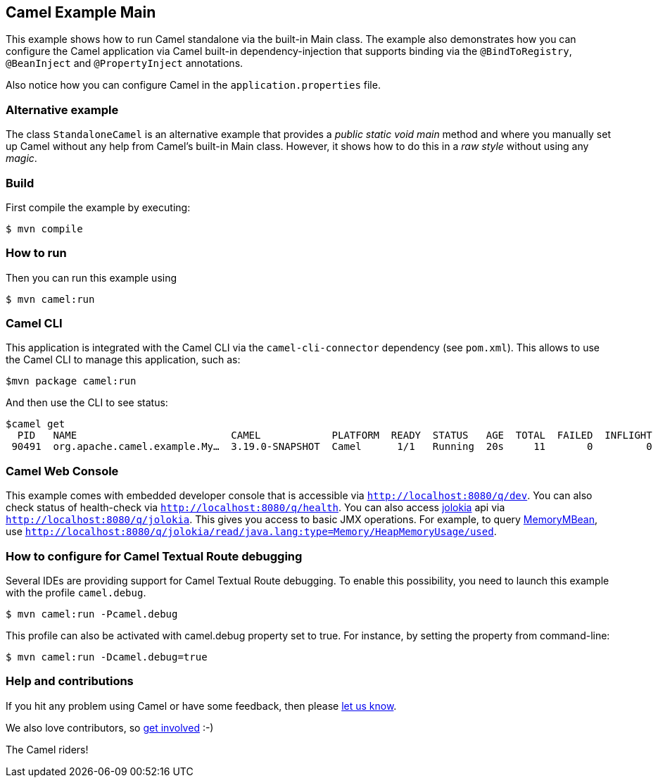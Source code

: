 == Camel Example Main

This example shows how to run Camel standalone via the built-in Main class.
The example also demonstrates how you can configure the Camel application
via Camel built-in dependency-injection that supports binding via the
`@BindToRegistry`, `@BeanInject` and `@PropertyInject` annotations.

Also notice how you can configure Camel in the `application.properties` file.

=== Alternative example

The class `StandaloneCamel` is an alternative example that provides a
_public static void main_ method and where you manually set up Camel without
any help from Camel's built-in Main class. However, it shows how to do this
in a _raw style_ without using any _magic_.

=== Build

First compile the example by executing:

[source,sh]
----
$ mvn compile
----

=== How to run

Then you can run this example using

[source,sh]
----
$ mvn camel:run
----

=== Camel CLI

This application is integrated with the Camel CLI via the `camel-cli-connector` dependency (see `pom.xml`).
This allows to use the Camel CLI to manage this application, such as:

    $mvn package camel:run

And then use the CLI to see status:

    $camel get
      PID   NAME                          CAMEL            PLATFORM  READY  STATUS   AGE  TOTAL  FAILED  INFLIGHT  SINCE-LAST
     90491  org.apache.camel.example.My…  3.19.0-SNAPSHOT  Camel      1/1   Running  20s     11       0         0          0s


=== Camel Web Console

This example comes with embedded developer console that is accessible via `http://localhost:8080/q/dev`.
You can also check status of health-check via `http://localhost:8080/q/health`.
You can also access https://jolokia.org/[jolokia] api via `http://localhost:8080/q/jolokia`.
This gives you access to basic JMX operations. For example, to query https://docs.oracle.com/javase/8/docs/api/java/lang/management/MemoryMXBean.html[MemoryMBean], use `http://localhost:8080/q/jolokia/read/java.lang:type=Memory/HeapMemoryUsage/used`.

=== How to configure for Camel Textual Route debugging

Several IDEs are providing support for Camel Textual Route debugging. To enable this possibility, you need to launch this example with the profile `camel.debug`.

[source,sh]
----
$ mvn camel:run -Pcamel.debug
----

This profile can also be activated with camel.debug property set to true. For instance, by setting the property from command-line:

[source,sh]
----
$ mvn camel:run -Dcamel.debug=true
----

=== Help and contributions

If you hit any problem using Camel or have some feedback, then please
https://camel.apache.org/community/support/[let us know].

We also love contributors, so
https://camel.apache.org/community/contributing/[get involved] :-)

The Camel riders!

